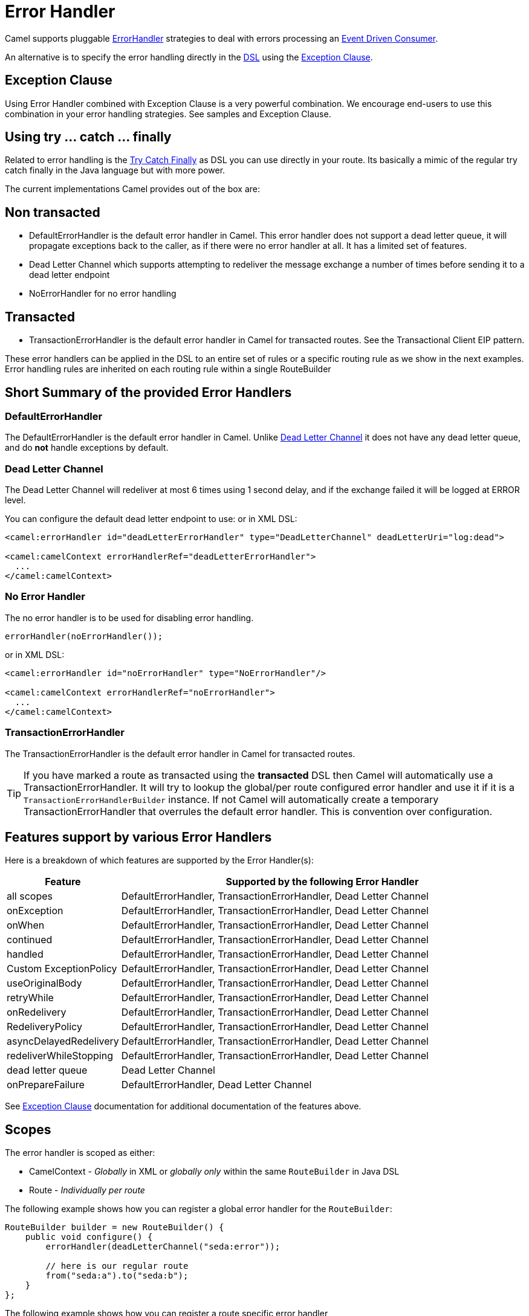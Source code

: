 = Error Handler

Camel supports pluggable
https://www.javadoc.io/doc/org.apache.camel/camel-base/current/org/apache/camel/processor/ErrorHandler.html[ErrorHandler]
strategies to deal with errors processing an xref:components:eips:eventDrivenConsumer-eip.adoc[Event Driven Consumer].

An alternative is to specify the error handling directly in the xref:dsl.adoc[DSL]
using the xref:exception-clause.adoc[Exception Clause].

== Exception Clause

Using Error Handler combined with
Exception Clause is a very powerful
combination. We encourage end-users to use this combination in your
error handling strategies. See samples and
Exception Clause.

== Using try ... catch ... finally

Related to error handling is the xref:try-catch-finally.adoc[Try Catch
Finally] as DSL you can use directly in your route. Its basically a
mimic of the regular try catch finally in the Java language but with
more power.

The current implementations Camel provides out of the box are:

== Non transacted

* DefaultErrorHandler is the default
error handler in Camel. This error handler does not support a dead
letter queue, it will propagate exceptions back to the caller, as if
there were no error handler at all. It has a limited set of features.
* Dead Letter Channel which supports
attempting to redeliver the message exchange a number of times before
sending it to a dead letter endpoint
* NoErrorHandler for no error handling

== Transacted

* TransactionErrorHandler is the
default error handler in Camel for transacted routes. See the
Transactional Client EIP pattern.

These error handlers can be applied in the DSL to an
entire set of rules or a specific routing rule as we show in the next
examples. Error handling rules are inherited on each routing rule within
a single RouteBuilder

== Short Summary of the provided Error Handlers

=== DefaultErrorHandler

The DefaultErrorHandler is the default
error handler in Camel. Unlike xref:components:eips:dead-letter-channel.adoc[Dead Letter
Channel] it does not have any dead letter queue, and do *not* handle
exceptions by default.

=== Dead Letter Channel

The Dead Letter Channel will redeliver at
most 6 times using 1 second delay, and if the exchange failed it will be
logged at ERROR level.

You can configure the default dead letter endpoint to use:
or in XML DSL:

[source,xml]
--------------------------------------------------------------------------------------------------
<camel:errorHandler id="deadLetterErrorHandler" type="DeadLetterChannel" deadLetterUri="log:dead">

<camel:camelContext errorHandlerRef="deadLetterErrorHandler">
  ...
</camel:camelContext>
--------------------------------------------------------------------------------------------------

=== No Error Handler

The no error handler is to be used for disabling error handling.

[source,java]
-------------------------------
errorHandler(noErrorHandler());
-------------------------------

or in XML DSL:

[source,xml]
---------------------------------------------------------------
<camel:errorHandler id="noErrorHandler" type="NoErrorHandler"/>

<camel:camelContext errorHandlerRef="noErrorHandler">
  ...
</camel:camelContext>
---------------------------------------------------------------

=== TransactionErrorHandler

The TransactionErrorHandler is the
default error handler in Camel for transacted routes.

TIP: If you have marked a route as transacted using the *transacted* DSL then
Camel will automatically use a
TransactionErrorHandler. It will try
to lookup the global/per route configured error handler and use it if
it is a `TransactionErrorHandlerBuilder` instance. If not Camel will
automatically create a temporary
TransactionErrorHandler that
overrules the default error handler. This is convention over
configuration.

== Features support by various Error Handlers

Here is a breakdown of which features are supported by the
Error Handler(s):

[width="100%",cols="20%,80%",options="header",]
|=======================================================================
|Feature |Supported by the following Error Handler

|all scopes |DefaultErrorHandler,
TransactionErrorHandler,
Dead Letter Channel

|onException |DefaultErrorHandler,
TransactionErrorHandler,
Dead Letter Channel

|onWhen |DefaultErrorHandler,
TransactionErrorHandler,
Dead Letter Channel

|continued |DefaultErrorHandler,
TransactionErrorHandler,
Dead Letter Channel

|handled |DefaultErrorHandler,
TransactionErrorHandler,
Dead Letter Channel

|Custom ExceptionPolicy |DefaultErrorHandler,
TransactionErrorHandler,
Dead Letter Channel

|useOriginalBody |DefaultErrorHandler,
TransactionErrorHandler,
Dead Letter Channel

|retryWhile |DefaultErrorHandler,
TransactionErrorHandler,
Dead Letter Channel

|onRedelivery |DefaultErrorHandler,
TransactionErrorHandler,
Dead Letter Channel

|RedeliveryPolicy |DefaultErrorHandler,
TransactionErrorHandler,
Dead Letter Channel

|asyncDelayedRedelivery |DefaultErrorHandler,
TransactionErrorHandler,
Dead Letter Channel

|redeliverWhileStopping |DefaultErrorHandler,
TransactionErrorHandler,
Dead Letter Channel

|dead letter queue |Dead Letter Channel

|onPrepareFailure |DefaultErrorHandler,
Dead Letter Channel

|=======================================================================

See xref:exception-clause.adoc[Exception Clause] documentation for
additional documentation of the features above.

== Scopes

The error handler is scoped as either:

- CamelContext - _Globally_ in XML or _globally only_ within the same `RouteBuilder` in Java DSL
- Route - _Individually per route_

The following example shows how you can register a global error handler for the `RouteBuilder`:

[source,java]
---------------------------------------------------------------
RouteBuilder builder = new RouteBuilder() {
    public void configure() {
        errorHandler(deadLetterChannel("seda:error"));

        // here is our regular route
        from("seda:a").to("seda:b");
    }
};
---------------------------------------------------------------

The following example shows how you can register a route specific error
handler

[source,java]
---------------------------------------------------------------
RouteBuilder builder = new RouteBuilder() {
    public void configure() {
        // this route is using a nested error handler
        from("seda:a")
            // here we configure the error handler
            .errorHandler(deadLetterChannel("seda:error"))
            // and we continue with the routing here
            .to("seda:b");

        // this route will use the default error handler
        from("seda:b").to("seda:c");
    }
};
---------------------------------------------------------------

== Spring based configuration

*Java DSL vs. Spring DSL*
The error handler is configured a bit differently in Java DSL and Spring
DSL. Spring DSL relies more on standard Spring bean configuration
whereas Java DSL uses fluent builders.

The error handler can be configured as a spring bean and scoped in:

* global (the `<camelContext>` tag)
* per route (the `<route>` tag)
* or per policy (the `<policy>`/`<transacted>` tag)

The error handler is configured with the `errorHandlerRef` attribute.

TIP: *Error Handler Hierarchy* +
The error handlers is inherited, so if you only have set a global error
handler then its use everywhere. But you can override this in a route
and use another error handler.

=== Spring based configuration sample

In this sample we configure a xref:components:eips:dead-letter-channel.adoc[Dead Letter
Channel] on the route that should redeliver at most 3 times and use a
little delay before retrying. First we configure the reference to *myDeadLetterErrorHandler* using
the `errorHandlerRef` attribute on the `route` tag.

[source,xml]
----
    <camelContext xmlns="http://camel.apache.org/schema/spring">
        <!-- set the errorHandlerRef to our DeadLetterChannel, this applies for this route only -->
        <route errorHandlerRef="myDeadLetterErrorHandler">
            <from uri="direct:in"/>
            <process ref="myFailureProcessor"/>
            <to uri="mock:result"/>
        </route>
    </camelContext>
----

Then we configure *myDeadLetterErrorHandler* that is our
Dead Letter Channel. This configuration
is standard Spring using the bean element.
And finally we have another spring bean for the redelivery policy where
we can configure the options for how many times to redeliver, delays
etc.

[source,xml]
----
    <!-- here we configure our DeadLetterChannel -->
    <bean id="myDeadLetterErrorHandler" class="org.apache.camel.builder.DeadLetterChannelBuilder">
	    <!-- exchanges is routed to mock:dead in cased redelivery failed -->
        <property name="deadLetterUri" value="mock:dead"/>
		<!-- reference the redelivery policy to use -->
        <property name="redeliveryPolicy" ref="myRedeliveryPolicyConfig"/>
    </bean>

    <!-- here we set the redelivery settings -->
    <bean id="myRedeliveryPolicyConfig" class="org.apache.camel.processor.errorhandler.RedeliveryPolicy">
	    <!-- try redelivery at most 3 times, after that the exchange is dead and its routed to the mock:dead endpoint -->
        <property name="maximumRedeliveries" value="3"/>
		<!-- delay 250ms before redelivery -->
        <property name="redeliveryDelay" value="250"/>
    </bean>
----

In *Camel 4.6* you can now inline `<errorHandler>` directly in the routes. The example above can be done as follows:

[source,xml]
----
    <camelContext xmlns="http://camel.apache.org/schema/spring">
        <route>
            <errorHandler>
                <deadLetterChannel deadLetterUri="mock:dead">
                    <redeliveryPolicy maximumRedeliveries="3" redeliveryDelay="250"/>
                </deadLetterChannel>
            </errorHandler>
            <from uri="direct:in"/>
            <process ref="myFailureProcessor"/>
            <to uri="mock:result"/>
        </route>
    </camelContext>
----


== Using the transactional error handler

The transactional error handler is based on spring transaction. This
requires the usage of the camel-spring or camel-jta component.

See xref:components:eips:transactional-client.adoc[Transactional Client] that has many
samples for how to use and transactional behavior and configuration with
this error handler.

